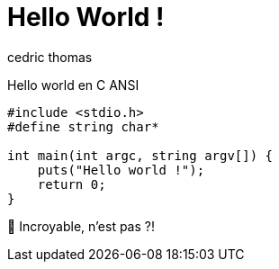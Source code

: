 = Hello World !
:layout: article
:author: cedric thomas
:lang: fr

Hello world en C ANSI 
[source,numbered,c]
----
#include <stdio.h>
#define string char*

int main(int argc, string argv[]) {
    puts("Hello world !");
    return 0;
}
----

🤩 Incroyable, n'est pas ?!